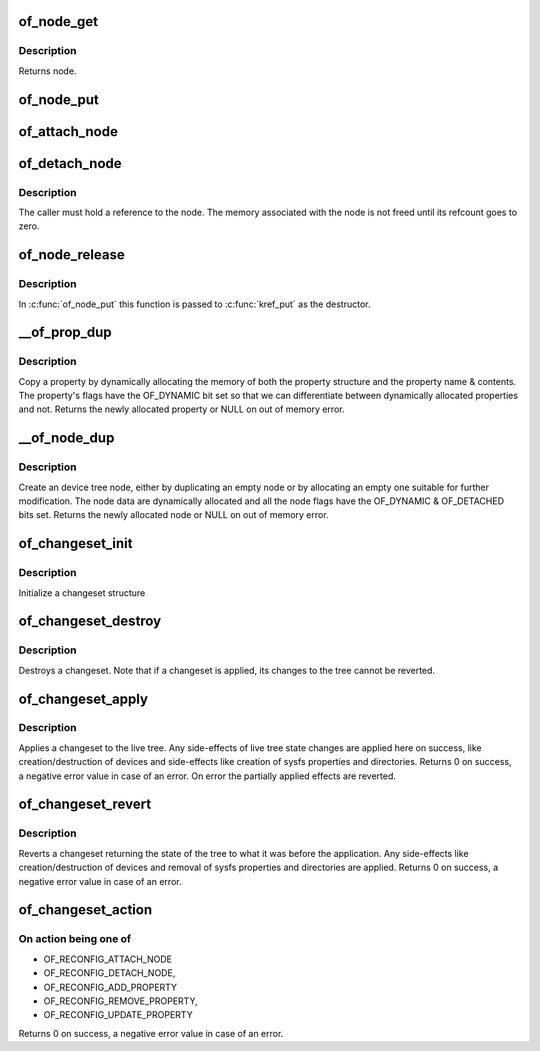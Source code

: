 .. -*- coding: utf-8; mode: rst -*-
.. src-file: drivers/of/dynamic.c

.. _`of_node_get`:

of_node_get
===========

.. c:function:: struct device_node *of_node_get(struct device_node *node)

    Increment refcount of a node

    :param struct device_node \*node:
        Node to inc refcount, NULL is supported to simplify writing of
        callers

.. _`of_node_get.description`:

Description
-----------

Returns node.

.. _`of_node_put`:

of_node_put
===========

.. c:function:: void of_node_put(struct device_node *node)

    Decrement refcount of a node

    :param struct device_node \*node:
        Node to dec refcount, NULL is supported to simplify writing of
        callers

.. _`of_attach_node`:

of_attach_node
==============

.. c:function:: int of_attach_node(struct device_node *np)

    Plug a device node into the tree and global list.

    :param struct device_node \*np:
        *undescribed*

.. _`of_detach_node`:

of_detach_node
==============

.. c:function:: int of_detach_node(struct device_node *np)

    "Unplug" a node from the device tree.

    :param struct device_node \*np:
        *undescribed*

.. _`of_detach_node.description`:

Description
-----------

The caller must hold a reference to the node.  The memory associated with
the node is not freed until its refcount goes to zero.

.. _`of_node_release`:

of_node_release
===============

.. c:function:: void of_node_release(struct kobject *kobj)

    release a dynamically allocated node

    :param struct kobject \*kobj:
        *undescribed*

.. _`of_node_release.description`:

Description
-----------

In \ :c:func:`of_node_put`\  this function is passed to \ :c:func:`kref_put`\  as the destructor.

.. _`__of_prop_dup`:

__of_prop_dup
=============

.. c:function:: struct property *__of_prop_dup(const struct property *prop, gfp_t allocflags)

    Copy a property dynamically.

    :param const struct property \*prop:
        Property to copy

    :param gfp_t allocflags:
        Allocation flags (typically pass GFP_KERNEL)

.. _`__of_prop_dup.description`:

Description
-----------

Copy a property by dynamically allocating the memory of both the
property structure and the property name & contents. The property's
flags have the OF_DYNAMIC bit set so that we can differentiate between
dynamically allocated properties and not.
Returns the newly allocated property or NULL on out of memory error.

.. _`__of_node_dup`:

__of_node_dup
=============

.. c:function:: struct device_node *__of_node_dup(const struct device_node *np, const char *fmt,  ...)

    Duplicate or create an empty device node dynamically.

    :param const struct device_node \*np:
        *undescribed*

    :param const char \*fmt:
        Format string (plus vargs) for new full name of the device node

    :param ellipsis ellipsis:
        variable arguments

.. _`__of_node_dup.description`:

Description
-----------

Create an device tree node, either by duplicating an empty node or by allocating
an empty one suitable for further modification.  The node data are
dynamically allocated and all the node flags have the OF_DYNAMIC &
OF_DETACHED bits set. Returns the newly allocated node or NULL on out of
memory error.

.. _`of_changeset_init`:

of_changeset_init
=================

.. c:function:: void of_changeset_init(struct of_changeset *ocs)

    Initialize a changeset for use

    :param struct of_changeset \*ocs:
        changeset pointer

.. _`of_changeset_init.description`:

Description
-----------

Initialize a changeset structure

.. _`of_changeset_destroy`:

of_changeset_destroy
====================

.. c:function:: void of_changeset_destroy(struct of_changeset *ocs)

    Destroy a changeset

    :param struct of_changeset \*ocs:
        changeset pointer

.. _`of_changeset_destroy.description`:

Description
-----------

Destroys a changeset. Note that if a changeset is applied,
its changes to the tree cannot be reverted.

.. _`of_changeset_apply`:

of_changeset_apply
==================

.. c:function:: int of_changeset_apply(struct of_changeset *ocs)

    Applies a changeset

    :param struct of_changeset \*ocs:
        changeset pointer

.. _`of_changeset_apply.description`:

Description
-----------

Applies a changeset to the live tree.
Any side-effects of live tree state changes are applied here on
success, like creation/destruction of devices and side-effects
like creation of sysfs properties and directories.
Returns 0 on success, a negative error value in case of an error.
On error the partially applied effects are reverted.

.. _`of_changeset_revert`:

of_changeset_revert
===================

.. c:function:: int of_changeset_revert(struct of_changeset *ocs)

    Reverts an applied changeset

    :param struct of_changeset \*ocs:
        changeset pointer

.. _`of_changeset_revert.description`:

Description
-----------

Reverts a changeset returning the state of the tree to what it
was before the application.
Any side-effects like creation/destruction of devices and
removal of sysfs properties and directories are applied.
Returns 0 on success, a negative error value in case of an error.

.. _`of_changeset_action`:

of_changeset_action
===================

.. c:function:: int of_changeset_action(struct of_changeset *ocs, unsigned long action, struct device_node *np, struct property *prop)

    Add an action to the tail of the changeset list

    :param struct of_changeset \*ocs:
        changeset pointer

    :param unsigned long action:
        action to perform

    :param struct device_node \*np:
        Pointer to device node

    :param struct property \*prop:
        Pointer to property

.. _`of_changeset_action.on-action-being-one-of`:

On action being one of
----------------------

+ OF_RECONFIG_ATTACH_NODE
+ OF_RECONFIG_DETACH_NODE,
+ OF_RECONFIG_ADD_PROPERTY
+ OF_RECONFIG_REMOVE_PROPERTY,
+ OF_RECONFIG_UPDATE_PROPERTY
Returns 0 on success, a negative error value in case of an error.

.. This file was automatic generated / don't edit.

